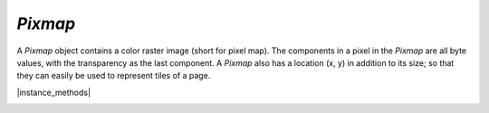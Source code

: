 .. _mutool_object_pixmap:

.. _mutool_run_js_api_pixmap:

`Pixmap`
----------------------------

A `Pixmap` object contains a color raster image (short for pixel map).
The components in a pixel in the `Pixmap` are all byte values,
with the transparency as the last component.
A `Pixmap` also has a location (x, y) in addition to its size;
so that they can easily be used to represent tiles of a page.


.. method:: new Pixmap(colorspace, bounds, alpha)

    *Constructor method*.

    Create a new pixmap. The pixel data is **not** initialized; and will contain garbage.

    :arg colorspace: `ColorSpace`.
    :arg bounds: `[ulx,uly,lrx,lry]` :ref:`Rectangle<mutool_run_js_api_rectangle>`.
    :arg alpha: `Boolean`.

    :return: `Pixmap`.

    |example_tag|

    .. code-block:: javascript

        var pixmap = new mupdf.Pixmap(mupdf.ColorSpace.DeviceRGB, [0,0,100,100], true);

.. method:: new Pixmap(pixmap, mask)

    |mutool_tag|

    *Constructor method*.

    Create a new pixmap based on an existing pixmap without alpha, and combining it with a single component soft mask of the same dimensions.

    :arg pixmap: `Pixmap` Used to set the color of pixels in the result.
    :arg mask: `Pixmap` Used to set the alpha of pixels in the resul.t

    :return: `Pixmap`.

    |example_tag|

    .. code-block:: javascript

        var pix = new mupdf.Pixmap(mupdf.ColorSpace.DeviceRGB, [0,0,100,100], false);
        var mask = new mupdf.Pixmap(mupdf.ColorSpace.DeviceGray, [0,0,100,100], false);
        // Set pixels in pix to desired RGB color values.
        // Set pixels in mask to desired alpha levels.
        var pixmapWithAlpha = new mupdf.Pixmap(pix, mask);


|instance_methods|


.. method:: clear(value)

    Clear the pixels to the specified value. Pass `255` for white, or omit for transparent.

    :arg value: Pixel value.

    |example_tag|

    .. code-block:: javascript

        pixmap.clear(255);
        pixmap.clear();


.. method:: getBounds()

    Return the pixmap bounds.

    :return: `[ulx,uly,lrx,lry]` :ref:`Rectangle<mutool_run_js_api_rectangle>`.

    |example_tag|

    .. code-block:: javascript

        var rect = pixmap.getBounds();


.. method:: getWidth()

    :return: `Int` The width value.

    |example_tag|

    .. code-block:: javascript

        var w = pixmap.getWidth();

.. method:: getHeight()

    :return: `Int` The height value.

    |example_tag|

    .. code-block:: javascript

        var h = pixmap.getHeight();

.. method:: getX()

    :return: `Int` The x coordinate of the pixmap.

    |example_tag|

    .. code-block:: javascript

        var x = pixmap.getX();

.. method:: getY()

    :return: `Int` The y coordinate of the pixmap.

    |example_tag|

    .. code-block:: javascript

        var y = pixmap.getY();

.. method:: getNumberOfComponents()

    Number of colors; plus one if an alpha channel is present.

    :return: `Int` Number of color components.

    |example_tag|

    .. code-block:: javascript

        var num = pixmap.getNumberOfComponents();

.. method:: getAlpha()



    *True* if alpha channel is present.

    :return: `Boolean`.

    |example_tag|

    .. code-block:: javascript

        var alpha = pixmap.getAlpha();

.. method:: getStride()

    Number of bytes per row.

    :return: `Int`.

    |example_tag|

    .. code-block:: javascript

        var stride = pixmap.getStride();

.. method:: getColorSpace()

    Returns the `ColorSpace` for the `Pixmap`.

    :return: `ColorSpace`.

    |example_tag|

    .. code-block:: javascript

        var cs = pixmap.getColorSpace();


.. method:: setResolution(xRes, yRes)

    Set `x` & `y` resolution.

    :arg xRes: `Int` X resolution in dots per inch.
    :arg yRes: `Int` Y resolution in dots per inch.

    |example_tag|

    .. code-block:: javascript

        pixmap.setResolution(300, 300);


.. method:: getXResolution()

    Returns the `x` resolution for the `Pixmap`.

    :return: `Int` Resolution in dots per inch.

    |example_tag|

    .. code-block:: javascript

        var xRes = pixmap.getXResolution();


.. method:: getYResolution()

    Returns the `y` resolution for the `Pixmap`.

    :return: `Int` Resolution in dots per inch.

    |example_tag|

    .. code-block:: javascript

        var yRes = pixmap.getYResolution();


.. method:: getSample(x, y, index)

    |mutool_tag|

    Get the value of component ``index`` at position `x`, `y` (relative to the image origin: 0, 0 is the top left pixel).

    :arg x: X coordinate.
    :arg y: Y coordinate.
    :arg index: Component index. i.e. For CMYK ColorSpaces 0 = Cyan, for RGB 0 = Red etc.
    :return: `Int`.

    |example_tag|

    .. code-block:: javascript

        var sample = pixmap.getSample(0,0,0);





.. method:: saveAsPNG(fileName)

    |mutool_tag|

    Save the `Pixmap` as a :title:`PNG`. Only works for :title:`Gray` and :title:`RGB` images.

    :arg fileName: `String`.

    |example_tag|

    .. code-block:: javascript

        pixmap.saveAsPNG("fileName.png");


.. method:: saveAsJPEG(fileName, quality)

    |mutool_tag|

    Save the `Pixmap` as a :title:`JPEG`. Only works for :title:`Gray`, :title:`RGB` and :title:`CMYK` images.

    :arg fileName: `String`.
    :arg quality: `Int`.

    |example_tag|

    .. code-block:: javascript

        pixmap.saveAsJPEG("fileName.jpg", 80);


.. method:: saveAsPAM(fileName)

    |mutool_tag|

    Save the `Pixmap` as a :title:`PAM`.

    :arg fileName: `String`.

    |example_tag|

    .. code-block:: javascript

        pixmap.saveAsPAM("fileName.pam");

.. method:: saveAsPNM(fileName)

    |mutool_tag|

    Save the `Pixmap` as a :title:`PNM`. Only works for :title:`Gray` and :title:`RGB` images without alpha.

    :arg fileName: `String`.

    |example_tag|

    .. code-block:: javascript

        pixmap.saveAsPNM("fileName.pnm");

.. method:: saveAsPBM(fileName)

    |mutool_tag|

    Save the `Pixmap` as a :title:`PBM`. Only works for :title:`Gray` and :title:`RGB` images without alpha.

    :arg fileName: `String`.

    |example_tag|

    .. code-block:: javascript

        pixmap.saveAsPBM("fileName.pbm");

.. method:: saveAsPKM(fileName)

    |mutool_tag|

    Save the `Pixmap` as a :title:`PKM`. Only works for :title:`Gray` and :title:`RGB` images without alpha.

    :arg fileName: `String`.

    |example_tag|

    .. code-block:: javascript

        pixmap.saveAsPKM("fileName.pkm");

.. method:: saveAsJPX(fileName)

    |mutool_tag|

    Save the `Pixmap` as a :title:`JPX`.

    :arg fileName: `String`.

    |example_tag|

    .. code-block:: javascript

        pixmap.saveAsJPX("fileName.jpx");



.. method:: invert()

    Invert all pixels. All components are processed, except alpha which is unchanged.

    |example_tag|

    .. code-block:: javascript

        pixmap.invert();

.. method:: invertLuminance()

    Transform all pixels so that luminance of each pixel is inverted,
    and the chrominance remains as unchanged as possible.
    All components are processed, except alpha which is unchanged.

    |example_tag|

    .. code-block:: javascript

        pixmap.invertLuminance();

.. method:: gamma(gamma)

    Apply gamma correction to `Pixmap`. All components are processed,
    except alpha which is unchanged.

    Values `>= 0.1 & < 1` = darken, `> 1 & < 10` = lighten.

    :arg gamma: `Float`.

    |example_tag|

    .. code-block:: javascript

        pixmap.gamma(3);

.. method:: tint(black, white)

    Tint all pixels in a :title:`RGB`, :title:`BGR` or :title:`Gray` `Pixmap`.
     Map black and white respectively to the given hex :title:`RGB` values.

    :arg black: `Integer`.
    :arg white: `Integer`.

    |example_tag|

    .. code-block:: javascript

        pixmap.tint(0xffff00, 0xffff00);



.. _mutool_run_js_api_pixmap_warp:
.. method:: warp(points, width, height)

    Return a warped subsection of the `Pixmap`, where the result has the requested dimensions.

    :arg points: `[x0, y0, x1, y1, x2, y2, x3, y3, x4, y4]`
                 Points give the corner points of a convex quadrilateral within the `Pixmap` to be warped.
    :arg width: `Int`.
    :arg height: `Int`.

    :return: `Pixmap`.

    |example_tag|

    .. code-block:: javascript

        var warpedPixmap = pixmap.warp([0,0,100,0,0,100,100,100],200,200);


.. method:: autowarp(points)

    |mutool_tag|

    Same as :ref:`Pixmap.warp()<mutool_run_js_api_pixmap_warp>` except that width and height are automatically determined.

    :arg points: `[x0, y0, x1, y1, x2, y2, x3, y3, x4, y4]`
                 Points give the corner points of a convex quadrilateral within the `Pixmap` to be warped.

    :return: `Pixmap`.

    |example_tag|

    .. code-block:: javascript

        var warpedPixmap = pixmap.autowarp([0,0,100,0,0,100,100,100]);


.. method:: convertToColorSpace(colorspace, proof, defaultColorSpaces, colorParams, keepAlpha)

    Convert pixmap into a new pixmap of a desired colorspace.
    A proofing colorspace, a set of default colorspaces and color
    parameters used during conversion may be specified.
    Finally a boolean indicates if alpha should be preserved
    (default is to not preserve alpha).

    :arg colorspace: `Colorspace`.
    :arg proof: `Colorspace`.
    :arg defaultColorSpaces: `DefaultColorSpaces`.
    :arg colorParams: `[]`.
    :arg keepAlpha: `Boolean`.

    :return: `Pixmap`.


    .. TODO(tor): Can't get any joy out of this one because of `DefaultColorSpaces` not working for me.


.. method:: getPixels()

    Returns an array of pixels for the `Pixmap`.


    :return: `[...]`.

    |example_tag|

    .. code-block:: javascript

        var pixels = pixmap.getPixels();


.. method:: asPNG()

    Returns a buffer of the `Pixmap` as a :title:`PNG`.


    :return: `Buffer`.

    |example_tag|

    .. code-block:: javascript

        var buffer = pixmap.asPNG();



.. method:: asPSD()

    Returns a buffer of the `Pixmap` as a :title:`PSD`.


    :return: `Buffer`.

    |example_tag|

    .. code-block:: javascript

        var buffer = pixmap.asPSD();


.. method:: asPAM()

    Returns a buffer of the `Pixmap` as a :title:`PAM`.


    :return: `Buffer`.

    |example_tag|

    .. code-block:: javascript

        var buffer = pixmap.asPAM();



.. method:: asJPEG(quality, invertCMYK)

    Returns a buffer of the `Pixmap` as a :title:`JPEG`.
    Note, if the `Pixmap` has an alpha channel then an exception will be thrown.

    :arg quality: `Integer`. The desired quality in percent.
    :arg invertCMYK: `Boolean`. Whether to invert CMYK.


    :return: `Buffer`.

    |example_tag|

    .. code-block:: javascript

        var buffer = pixmap.asJPEG(80);


.. method:: detectDocument(points)

    |mutool_tag|

    Detect a "document" in a `Pixmap` (either grayscale or rgb, without alpha)
    Note, if the `Pixmap` is not Greyscale with no alpha then an exception will be thrown.

    :return: `[x0,y0,x1,y1,x2,y2,x3,y3]`.

    |example_tag|

    .. code-block:: javascript

        var documentLocation = pixmap.detectDocument([0,0,100,0,100,100,0,100]);

.. method:: detectSkew()

    |mutool_tag|

    Returns the angle of skew detected from `Pixmap`.
    Note, if the `Pixmap` is not Greyscale with no alpha then an exception will be thrown.


    :return: `Float`.

    |example_tag|

    .. code-block:: javascript

        var angle = pixmap.detectSkew();


.. method:: deskew(angle, border)

    |mutool_tag|

    Returns a new `Pixmap` being the deskewed version of the supplied `Pixmap`.
    Note, if a `Pixmap` is supplied that is not RGB or Greyscale, or has alpha then an exception will be thrown.

    :arg angle: `Float`. The angle to deskew.
    :arg border: `String`. "increase" increases the size of the pixmap so no pixels are lost. "maintain" maintains the size of the pixmap. "decrease" decreases the size of the page so no new pixels are shown.
    :return: `Pixmap`.

    |example_tag|

    .. code-block:: javascript

        var deskewed = pixmap.deskew(angle, 0);


.. method:: computeMD5()

    |mutool_tag|

    Returns the MD5 digest of the pixmap pixel data.

    :return: `String` containing digest as 16 hex digits.

    |example_tag|

    .. code-block:: javascript

        var md5 = pixmap.computeMD5();



.. method:: decodeBarcode(rotate)

    |mutool_tag|

    Decodes a barcode detected in the pixmap, and returns an object with properties for barcode type and contents.

    :arg rotate: `Integer` Degrees of rotation to rotate pixmap before detecting barcode.

    :return: :ref:`BarcodeInfo<mutool_run_js_api_object_barcode_info>`.

    |example_tag|

    .. code-block:: javascript

        var barcodeInfo = pixmap.decodeBarcode(0);



.. method:: encodeBarcode(barcodeType, contents, size, errorCorrectionLevel, quietZones, humanReadableText)

    |mutool_tag|

    Encodes a barcode into a pixmap.

    :arg barcodeType: `String` The desired barcode type, one of:

      - `aztec`
      - `codabar`
      - `code39`
      - `code93`
      - `code128`
      - `databar`
      - `databarexpanded`
      - `datamatrix`
      - `ean8`
      - `ean13`
      - `itf`
      - `maxicode`
      - `pdf417`
      - `qrcode`
      - `upca`
      - `upce`
      - `microqrcode`
      - `rmqrcode`
      - `dxfilmedge`
      - `databarlimited`

    :arg contents: `String` The textual content to encode into the barcode.
    :arg size: `Integer` The size of the barcode in pixels.
    :arg errorCorrectionLevel: `Integer` The error correction level (0-8).
    :arg quietZones: `Boolean` Whether to add an empty margin around the barcode.
    :arg humanReadableText: `Boolean` Whether to add human-readable text. Some barcodes, e.g. EAN-13, can have the barcode contents printed in human-readable text next to the barcode.

    :return: :ref:`Pixmap<mutool_run_js_api_pixmap>`.

    |example_tag|

    .. code-block:: javascript

        var pix = Pixmap.encodeBarcode("qrcode", "Hello world!", 100, 2, true, false);
